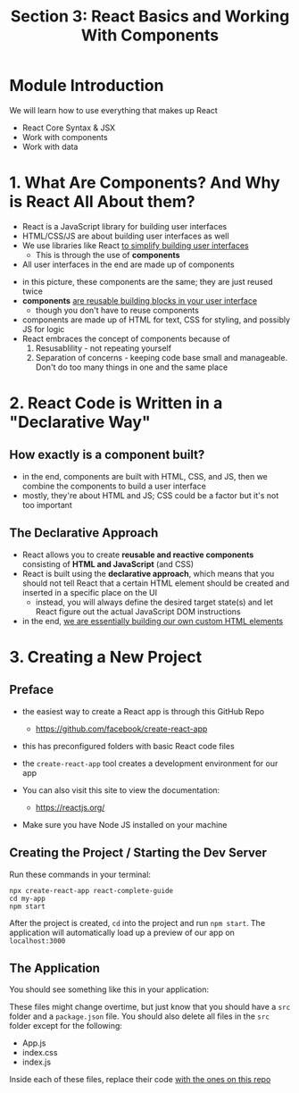 #+TITLE: Section 3: React Basics and Working With Components

* Module Introduction

We will learn how to use everything that makes up React
- React Core Syntax & JSX
- Work with components
- Work with data

* 1. What Are Components? And Why is React All About them?

- React is a JavaScript library for building user interfaces
- HTML/CSS/JS are about building user interfaces as well
- We use libraries like React _to simplify building user interfaces_
  + This is through the use of *components*

- All user interfaces in the end are made up of components

[[../S3_React_Basics_and_Components/img-for-notes/img1.png]]

- in this picture, these components are the same; they are just reused twice
- *components* _are reusable building blocks in your user interface_
  - though you don't have to reuse components
- components are made up of HTML for text, CSS for styling, and possibly JS for logic
- React embraces the concept of components because of
  1. Resusablility - not repeating yourself
  2. Separation of concerns - keeping code base small and manageable. Don't do too many things in one and the same place

* 2. React Code is Written in a "Declarative Way"

** How exactly is a component built?
- in the end, components are built with HTML, CSS, and JS, then we combine the components to build a user interface
- mostly, they're about HTML and JS; CSS could be a factor but it's not too important

** The Declarative Approach
- React allows you to create *reusable and reactive components* consisting of *HTML and JavaScript* (and CSS)
- React is built using the *declarative approach*, which means that you should not tell React that a certain HTML element should be created and inserted in a specific place on the UI
  - instead, you will always define the desired target state(s) and let React figure out the actual JavaScript DOM instructions
- in the end, _we are essentially building our own custom HTML elements_

* 3. Creating a New Project
** Preface
- the easiest way to create a React app is through this GitHub Repo
  - https://github.com/facebook/create-react-app
- this has preconfigured folders with basic React code files
- the ~create-react-app~ tool creates a development environment for our app

- You can also visit this site to view the documentation:
  - https://reactjs.org/

- Make sure you have Node JS installed on your machine

** Creating the Project / Starting the Dev Server
Run these commands in your terminal:

#+begin_src
npx create-react-app react-complete-guide
cd my-app
npm start
#+end_src

After the project is created, ~cd~ into the project and run ~npm start~. The application will automatically load up a preview of our app on ~localhost:3000~

** The Application
You should see something like this in your application:

[[../S3_React_Basics_and_Components/img-for-notes/img2.png]]

These files might change overtime, but just know that you should have a ~src~ folder and a ~package.json~ file. You should also delete all files in the ~src~ folder except for the following:

- App.js
- index.css
- index.js

Inside each of these files, replace their code [[https://github.com/academind/react-complete-guide-code/tree/03-react-basics-working-with-components/code/01-starting-setup/src][with the ones on this repo]]
